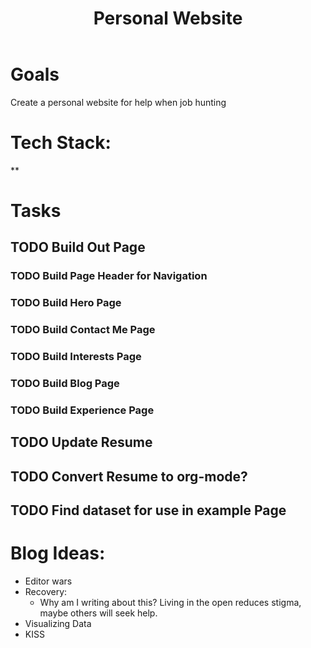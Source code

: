 :PROPERTIES:
:ID:       b74ee89c-ea58-4620-83eb-36aac0a2fd5f
:END:
#+title: Personal Website
#+filetags: project Project

* Goals

Create a personal website for help when job hunting

* Tech Stack:
**

* Tasks
** TODO Build Out Page
*** TODO Build Page Header for Navigation
*** TODO Build Hero Page
*** TODO Build Contact Me Page
*** TODO Build Interests Page
*** TODO Build Blog Page
*** TODO Build Experience Page

** TODO Update Resume

** TODO Convert Resume to org-mode?

** TODO Find dataset for use in example Page

* Blog Ideas:
- Editor wars
- Recovery:
  - Why am I writing about this?
      Living in the open reduces stigma, maybe others will seek help.
- Visualizing Data
- KISS
